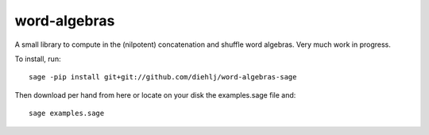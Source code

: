 word-algebras
-------------

A small library to compute in the (nilpotent) concatenation and shuffle word algebras.
Very much work in progress.


To install, run::

   sage -pip install git+git://github.com/diehlj/word-algebras-sage


Then download per hand from here or locate on your disk the examples.sage file and::

   sage examples.sage
